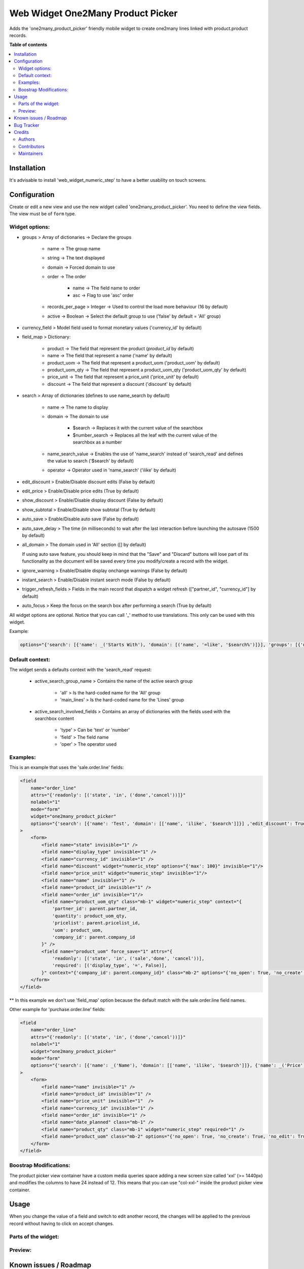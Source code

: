 ==================================
Web Widget One2Many Product Picker
==================================

.. 
   !!!!!!!!!!!!!!!!!!!!!!!!!!!!!!!!!!!!!!!!!!!!!!!!!!!!
   !! This file is generated by oca-gen-addon-readme !!
   !! changes will be overwritten.                   !!
   !!!!!!!!!!!!!!!!!!!!!!!!!!!!!!!!!!!!!!!!!!!!!!!!!!!!
   !! source digest: sha256:47b0bfe96ef813df98555eca4fda7caae28c6f4899c67b2faad2a995496814cd
   !!!!!!!!!!!!!!!!!!!!!!!!!!!!!!!!!!!!!!!!!!!!!!!!!!!!

.. |badge1| image:: https://img.shields.io/badge/maturity-Beta-yellow.png
    :target: https://odoo-community.org/page/development-status
    :alt: Beta
.. |badge2| image:: https://img.shields.io/badge/licence-AGPL--3-blue.png
    :target: http://www.gnu.org/licenses/agpl-3.0-standalone.html
    :alt: License: AGPL-3
.. |badge3| image:: https://img.shields.io/badge/github-OCA%2Fweb-lightgray.png?logo=github
    :target: https://github.com/OCA/web/tree/13.0/web_widget_one2many_product_picker
    :alt: OCA/web
.. |badge4| image:: https://img.shields.io/badge/weblate-Translate%20me-F47D42.png
    :target: https://translation.odoo-community.org/projects/web-13-0/web-13-0-web_widget_one2many_product_picker
    :alt: Translate me on Weblate
.. |badge5| image:: https://img.shields.io/badge/runboat-Try%20me-875A7B.png
    :target: https://runboat.odoo-community.org/builds?repo=OCA/web&target_branch=13.0
    :alt: Try me on Runboat

|badge1| |badge2| |badge3| |badge4| |badge5|

Adds the 'one2many_product_picker' friendly mobile widget to create one2many lines linked with product.product records.

**Table of contents**

.. contents::
   :local:

Installation
============

It's advisable to install 'web_widget_numeric_step' to have a better usability on touch screens.

Configuration
=============

Create or edit a new view and use the new widget called 'one2many_product_picker'.
You need to define the view fields. The view must be of ``form`` type.


Widget options:
~~~~~~~~~~~~~~~

* groups > Array of dictionaries -> Declare the groups

    * name -> The group name
    * string -> The text displayed
    * domain -> Forced domain to use
    * order -> The order

        * name -> The field name to order
        * asc -> Flag to use 'asc' order

    * records_per_page > Integer -> Used to control the load more behaviour (16 by default)
    * active -> Boolean -> Select the default group to use ('false' by default = 'All' group)

* currency_field > Model field used to format monetary values ('currency_id' by default)
* field_map > Dictionary:

    * product -> The field that represent the product (`product_id` by default)
    * name -> The field that represent a name ('name' by default)
    * product_uom -> The field that represent a product_uom ('product_uom' by default)
    * product_uom_qty -> The field that represent a product_uom_qty ('product_uom_qty' by default)
    * price_unit -> The field that represent a price_unit ('price_unit' by default)
    * discount -> The field that represent a discount ('discount' by default)

* search > Array of dictionaries (defines to use name_search by default)

    * name -> The name to display
    * domain -> The domain to use

        * $search -> Replaces it with the current value of the searchbox
        * $number_search -> Replaces all the leaf with the current value of the searchbox as a number

    * name_search_value -> Enables the use of 'name_search' instead of 'search_read' and defines the value to search ('$search' by default)
    * operator -> Operator used in 'name_search' ('ilike' by default)

* edit_discount > Enable/Disable discount edits (False by default)
* edit_price > Enable/Disable price edits (True by default)
* show_discount > Enable/Disable display discount (False by default)
* show_subtotal > Enable/Disable show subtotal (True by default)
* auto_save > Enable/Disable auto save (False by default)
* auto_save_delay > The time (in milliseconds) to wait after the last interaction before launching the autosave (1500 by default)
* all_domain > The domain used in 'All' section ([] by default)

  If using auto save feature, you should keep in mind that the "Save" and "Discard" buttons
  will lose part of its functionality as the document will be saved every time you
  modify/create a record with the widget.

* ignore_warning > Enable/Disable display onchange warnings (False by default)
* instant_search > Enable/Disable instant search mode (False by default)
* trigger_refresh_fields > Fields in the main record that dispatch a widget refresh (["partner_id", "currency_id"] by default)
* auto_focus > Keep the focus on the search box after performing a search (True by default)

All widget options are optional.
Notice that you can call '_' method to use translations. This only can be used with this widget.

Example:

.. code::

    options="{'search': [{'name': _('Starts With'), 'domain': [('name', '=like', '$search%')]}], 'groups': [{'name': 'cheap', 'string': _('Cheap'), 'domain': [('list_price', '<', 10.0)], 'field_map': { 'product': 'my_product_id' }}]}"


Default context:
~~~~~~~~~~~~~~~~

The widget sends a defaults context with the 'search_read' request:

    * active_search_group_name > Contains the name of the active search group

        * 'all' > Is the hard-coded name for the 'All' group
        * 'main_lines' > Is the hard-coded name for the 'Lines' group

    * active_search_involved_fields > Contains an array of dictionaries with the fields used with the searchbox content

        * 'type' > Can be 'text' or 'number'
        * 'field' > The field name
        * 'oper' > The operator used


Examples:
~~~~~~~~~

This is an example that uses the 'sale.order.line' fields:

.. code:: xml

    <field
        name="order_line"
        attrs="{'readonly': [('state', 'in', ('done','cancel'))]}"
        nolabel="1"
        mode="form"
        widget="one2many_product_picker"
        options="{'search': [{'name': 'Test', 'domain': [['name', 'ilike', '$search']]}] ,'edit_discount': True, 'show_discount': True, 'groups': [{'name': 'desk', 'string': _('Desks'), 'domain': [('name', 'ilike', '%desk%')], 'order': [{'name': 'id', 'asc': true}]}, {'name': 'chair', 'string': _('Chairs'), 'domain': [('name', 'ilike', '%chair%')]}]}"
    >
        <form>
            <field name="state" invisible="1" />
            <field name="display_type" invisible="1" />
            <field name="currency_id" invisible="1" />
            <field name="discount" widget="numeric_step" options="{'max': 100}" invisible="1"/>
            <field name="price_unit" widget="numeric_step" invisible="1"/>
            <field name="name" invisible="1" />
            <field name="product_id" invisible="1" />
            <field name="order_id" invisible="1"/>
            <field name="product_uom_qty" class="mb-1" widget="numeric_step" context="{
                'partner_id': parent.partner_id,
                'quantity': product_uom_qty,
                'pricelist': parent.pricelist_id,
                'uom': product_uom,
                'company_id': parent.company_id
            }" />
            <field name="product_uom" force_save="1" attrs="{
                'readonly': [('state', 'in', ('sale','done', 'cancel'))],
                'required': [('display_type', '=', False)],
            }" context="{'company_id': parent.company_id}" class="mb-2" options="{'no_open': True, 'no_create': True, 'no_edit': True}" />
        </form>
    </field>

** In this example we don't use 'field_map' option because the default match with the sale.order.line field names.

Other example for 'purchase.order.line' fields:

.. code:: xml

    <field
        name="order_line"
        attrs="{'readonly': [('state', 'in', ('done','cancel'))]}"
        nolabel="1"
        widget="one2many_product_picker"
        mode="form"
        options="{'search': [{'name': _('Name'), 'domain': [['name', 'ilike', '$search']]}, {'name': _('Price'), 'domain': [['list_price', '=', $number_search]]}], 'field_map': {'product_uom_qty': 'product_qty'}, 'groups': [{'name': _('Desk'), 'domain': [['name', 'ilike', 'desk']], 'order': {'name': 'id', 'asc': true}}, {'name': _('Chairs'), 'domain': [['name', 'ilike', 'chair']]}]}"
    >
        <form>
            <field name="name" invisible="1" />
            <field name="product_id" invisible="1" />
            <field name="price_unit" invisible="1"  />
            <field name="currency_id" invisible="1" />
            <field name="order_id" invisible="1" />
            <field name="date_planned" class="mb-1" />
            <field name="product_qty" class="mb-1" widget="numeric_step" required="1" />
            <field name="product_uom" class="mb-2" options="{'no_open': True, 'no_create': True, 'no_edit': True}" />
        </form>
    </field>


Boostrap Modifications:
~~~~~~~~~~~~~~~~~~~~~~~

The product picker view container have a custom media queries space adding a new screen size called 'xxl' (>= 1440px) and modifies the columns to have 24 instead of 12.
This means that you can use "col-xxl-" inside the product picker view container.

Usage
=====

When you change the value of a field and switch to edit another record, the
changes will be applied to the previous record without having to click on
accept changes.

Parts of the widget:
~~~~~~~~~~~~~~~~~~~~

  .. image:: https://raw.githubusercontent.com/OCA/web/13.0/web_widget_one2many_product_picker/static/img/product_picker_anat.png

Preview:
~~~~~~~~

  .. image:: https://raw.githubusercontent.com/OCA/web/13.0/web_widget_one2many_product_picker/static/img/product_picker.gif

Known issues / Roadmap
======================

* Translations in the xml 'options' attribute of the field that use the widget can't be exported automatically to be translated
* The product card animations can be improved. Currently the card is recreated, so we lost some elements to apply correct effects
* sale.order onchanges that affects to "order_line" subfields will be ommitted to increase the performance

Bug Tracker
===========

Bugs are tracked on `GitHub Issues <https://github.com/OCA/web/issues>`_.
In case of trouble, please check there if your issue has already been reported.
If you spotted it first, help us to smash it by providing a detailed and welcomed
`feedback <https://github.com/OCA/web/issues/new?body=module:%20web_widget_one2many_product_picker%0Aversion:%2013.0%0A%0A**Steps%20to%20reproduce**%0A-%20...%0A%0A**Current%20behavior**%0A%0A**Expected%20behavior**>`_.

Do not contact contributors directly about support or help with technical issues.

Credits
=======

Authors
~~~~~~~

* Tecnativa

Contributors
~~~~~~~~~~~~

* `Tecnativa <https://www.tecnativa.com>`_:

    * Alexandre D. Díaz
    * Pedro M. Baeza
    * David Vidal

* Giovanni Serra <giovanni@gslab.it>

Maintainers
~~~~~~~~~~~

This module is maintained by the OCA.

.. image:: https://odoo-community.org/logo.png
   :alt: Odoo Community Association
   :target: https://odoo-community.org

OCA, or the Odoo Community Association, is a nonprofit organization whose
mission is to support the collaborative development of Odoo features and
promote its widespread use.

This module is part of the `OCA/web <https://github.com/OCA/web/tree/13.0/web_widget_one2many_product_picker>`_ project on GitHub.

You are welcome to contribute. To learn how please visit https://odoo-community.org/page/Contribute.
